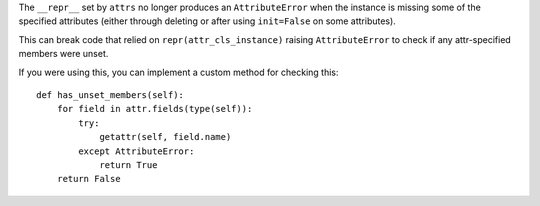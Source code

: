 The ``__repr__`` set by ``attrs``
no longer produces an ``AttributeError``
when the instance is missing some of the specified attributes
(either through deleting
or after using ``init=False`` on some attributes).

This can break code
that relied on ``repr(attr_cls_instance)`` raising ``AttributeError``
to check if any attr-specified members were unset.

If you were using this,
you can implement a custom method for checking this::

    def has_unset_members(self):
        for field in attr.fields(type(self)):
            try:
                getattr(self, field.name)
            except AttributeError:
                return True
        return False
